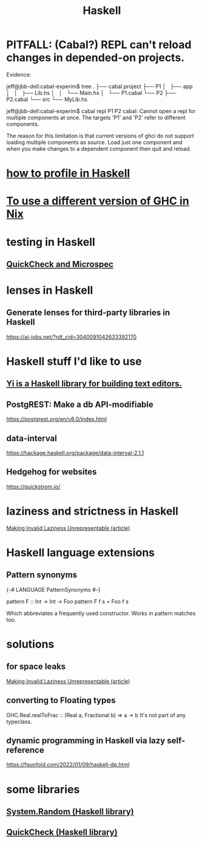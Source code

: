 :PROPERTIES:
:ID:       784007e7-b851-4988-beaa-b8e4a9657357
:END:
#+title: Haskell
* PITFALL: (Cabal?) REPL can't reload changes in depended-on projects.
  Evidence:

jeff@jbb-dell:cabal-experim$ tree
.
├── cabal.project
├── P1
│   ├── app
│   │   ├── Lib.hs
│   │   └── Main.hs
│   └── P1.cabal
└── P2
    ├── P2.cabal
    └── src
        └── MyLib.hs

jeff@jbb-dell:cabal-experim$ cabal repl P1 P2
cabal: Cannot open a repl for multiple components at once. The targets 'P1'
and 'P2' refer to different components.

The reason for this limitation is that current versions of ghci do not support
loading multiple components as source. Load just one component and when you
make changes to a dependent component then quit and reload.
* [[id:cbd1f56f-efef-4302-b309-e21ca0c1b677][how to profile in Haskell]]
* [[id:ffa6b210-d70c-4445-b0ed-87e3c6da00a7][To use a different version of GHC in Nix]]
* testing in Haskell
** [[id:2cef696d-5d06-4b95-b22f-94bf819e4f68][QuickCheck and Microspec]]
* lenses in Haskell
** Generate lenses for third-party libraries in Haskell
   https://ai-jobs.net/?rdt_cid=3040091042633392170
* Haskell stuff I'd like to use
** [[id:42458f39-c09a-4af4-82da-1bd74967b046][Yi is a Haskell library for building text editors.]]
** PostgREST: Make a db API-modifiable
   https://postgrest.org/en/v8.0/index.html
** data-interval
   :PROPERTIES:
   :ID:       08945d69-be8f-4302-a633-e2569183f551
   :END:
   https://hackage.haskell.org/package/data-interval-2.1.1
** Hedgehog for websites
   https://quickstrom.io/
* laziness and strictness in Haskell
  [[id:a2c7b53c-4728-407a-8f2e-35d4e0a20138][Making Invalid Laziness Unrepresentable (article)]]
* Haskell language extensions
** Pattern synonyms
   {-# LANGUAGE PatternSynonyms #-}

   pattern F :: Int -> Int -> Foo
   pattern F f s = Foo f s

   Which abbreviates a frequently used constructor.
   Works in pattern matches too.
* solutions
** for space leaks
   [[id:a2c7b53c-4728-407a-8f2e-35d4e0a20138][Making Invalid Laziness Unrepresentable (article)]]
** converting to Floating types
   GHC.Real.realToFrac :: (Real a, Fractional b) => a -> b
   It's not part of any typeclass.
** dynamic programming in Haskell via lazy self-reference
   :PROPERTIES:
   :ID:       e933a77d-2304-4b84-93e3-27963bad5386
   :END:
   https://fpunfold.com/2022/01/09/haskell-dp.html
* some libraries
** [[id:3c92b639-c552-42d7-87e2-7fd1cf560f74][System.Random (Haskell library)]]
** [[id:2cef696d-5d06-4b95-b22f-94bf819e4f68][QuickCheck (Haskell library)]]
